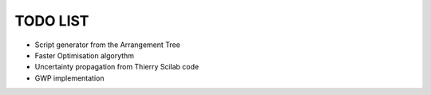 TODO LIST
=========

* Script generator from the Arrangement Tree
* Faster Optimisation algorythm
* Uncertainty propagation from Thierry Scilab code
* GWP implementation